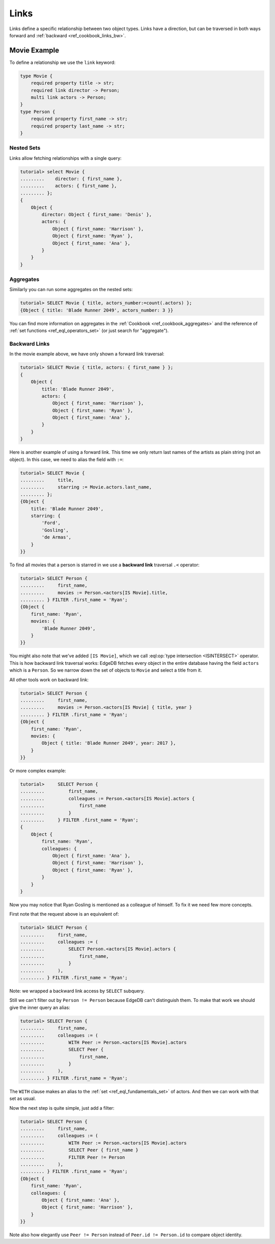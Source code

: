 .. _ref_cookbook_links:

=====
Links
=====

Links define a specific relationship between two object types.
Links have a direction, but can be traversed in both ways forward and
:ref:`backward <ref_cookbook_links_bw>`.


Movie Example
=============

To define a relationship we use the ``link`` keyword:

.. code-block:: sdl

    type Movie {
        required property title -> str;
        required link director -> Person;
        multi link actors -> Person;
    }
    type Person {
        required property first_name -> str;
        required property last_name -> str;
    }


Nested Sets
-----------

Links allow fetching relationships with a single query:

.. code-block:: edgeql-repl

    tutorial> select Movie {
    .........    director: { first_name },
    .........    actors: { first_name },
    ......... };
    {
        Object {
            director: Object { first_name: 'Denis' },
            actors: {
                Object { first_name: 'Harrison' },
                Object { first_name: 'Ryan' },
                Object { first_name: 'Ana' },
            }
        }
    }

Aggregates
----------

Similarly you can run some aggregates on the nested sets:

.. code-block:: edgeql-repl

    tutorial> SELECT Movie { title, actors_number:=count(.actors) };
    {Object { title: 'Blade Runner 2049', actors_number: 3 }}

You can find more information on aggregates in the
:ref:`Cookbook <ref_cookbook_aggregates>` and the reference of
:ref:`set functions <ref_eql_operators_set>` (or just search for "aggregate").


.. _ref_cookbook_links_bw:

Backward Links
--------------

In the movie example above, we have only shown a forward link traversal:

.. code-block:: edgeql-repl

    tutorial> SELECT Movie { title, actors: { first_name } };
    {
        Object {
            title: 'Blade Runner 2049',
            actors: {
                Object { first_name: 'Harrison' },
                Object { first_name: 'Ryan' },
                Object { first_name: 'Ana' },
            }
        }
    }

Here is another example of using a forward link. This time we only return
last names of the artists as plain string (not an object). In this case, we
need to alias the field with ``:=``:

.. code-block:: edgeql-repl

    tutorial> SELECT Movie {
    .........     title,
    .........     starring := Movie.actors.last_name,
    ......... };
    {Object {
        title: 'Blade Runner 2049',
        starring: {
            'Ford',
            'Gosling',
            'de Armas',
        }
    }}

To find all movies that a person is starred in we use a **backward link**
traversal ``.<`` operator:

.. code-block:: edgeql-repl

    tutorial> SELECT Person {
    .........     first_name,
    .........     movies := Person.<actors[IS Movie].title,
    ......... } FILTER .first_name = 'Ryan';
    {Object {
        first_name: 'Ryan',
        movies: {
            'Blade Runner 2049',
        }
    }}

You might also note that we've added ``[IS Movie]``, which we call
:eql:op:`type intersection <ISINTERSECT>` operator. This is how backward link
traversal works: EdgeDB fetches every object in the entire database having the
field ``actors`` which is a ``Person``. So we narrow down the set of objects to
``Movie`` and select a title from it.

All other tools work on backward link:

.. code-block:: edgeql-repl

    tutorial> SELECT Person {
    .........     first_name,
    .........     movies := Person.<actors[IS Movie] { title, year }
    ......... } FILTER .first_name = 'Ryan';
    {Object {
        first_name: 'Ryan',
        movies: {
            Object { title: 'Blade Runner 2049', year: 2017 },
        }
    }}

Or more complex example:

.. code-block:: edgeql-repl

    tutorial>     SELECT Person {
    .........         first_name,
    .........         colleagues := Person.<actors[IS Movie].actors {
    .........             first_name
    .........         }
    .........     } FILTER .first_name = 'Ryan';
    {
        Object {
            first_name: 'Ryan',
            colleagues: {
                Object { first_name: 'Ana' },
                Object { first_name: 'Harrison' },
                Object { first_name: 'Ryan' },
            }
        }
    }

Now you may notice that Ryan Gosling is mentioned as a colleague of
himself. To fix it we need few more concepts.

First note that the request above is an equivalent of:

.. code-block:: edgeql-repl

    tutorial> SELECT Person {
    .........     first_name,
    .........     colleagues := (
    .........         SELECT Person.<actors[IS Movie].actors {
    .........             first_name,
    .........         }
    .........     ),
    ......... } FILTER .first_name = 'Ryan';

Note: we wrapped a backward link access by ``SELECT`` subquery.

Still we can't filter out by ``Person != Person`` because EdgeDB can't
distinguish them. To make that work we should give the inner query an alias:

.. code-block:: edgeql-repl

    tutorial> SELECT Person {
    .........     first_name,
    .........     colleagues := (
    .........         WITH Peer := Person.<actors[IS Movie].actors
    .........         SELECT Peer {
    .........             first_name,
    .........         }
    .........     ),
    ......... } FILTER .first_name = 'Ryan';

The ``WITH`` clause makes an alias to the :ref:`set <ref_eql_fundamentals_set>`
of actors. And then we can work with that set as usual.

Now the next step is quite simple, just add a filter:

.. code-block:: edgeql-repl

    tutorial> SELECT Person {
    .........     first_name,
    .........     colleagues := (
    .........         WITH Peer := Person.<actors[IS Movie].actors
    .........         SELECT Peer { first_name }
    .........         FILTER Peer != Person
    .........     ),
    ......... } FILTER .first_name = 'Ryan';
    {Object {
        first_name: 'Ryan',
        colleagues: {
            Object { first_name: 'Ana' },
            Object { first_name: 'Harrison' },
        }
    }}

Note also how elegantly use ``Peer != Person`` instead of
``Peer.id != Person.id`` to compare object identity.

